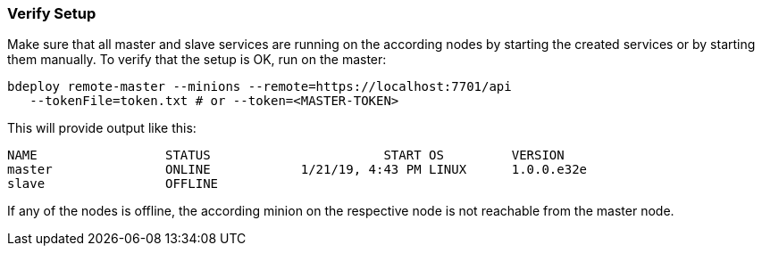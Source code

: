 === Verify Setup

Make sure that all master and slave services are running on the according nodes by starting the created services or by starting them manually.
To verify that the setup is OK, run on the master:

 bdeploy remote-master --minions --remote=https://localhost:7701/api 
    --tokenFile=token.txt # or --token=<MASTER-TOKEN>

This will provide output like this:

 NAME                 STATUS                       START OS         VERSION
 master               ONLINE            1/21/19, 4:43 PM LINUX      1.0.0.e32e
 slave                OFFLINE

If any of the nodes is offline, the according minion on the respective node is not reachable from the master node.